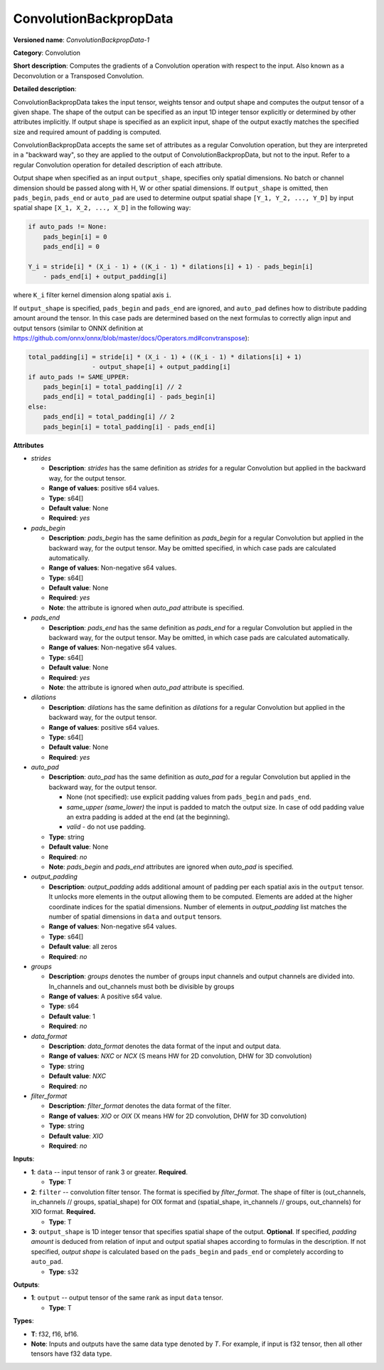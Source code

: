 .. SPDX-FileCopyrightText: 2020-2021 Intel Corporation
..
.. SPDX-License-Identifier: CC-BY-4.0

-----------------------
ConvolutionBackpropData
-----------------------

**Versioned name**: *ConvolutionBackpropData-1*

**Category**: Convolution

**Short description**: Computes the gradients of a Convolution operation with
respect to the input. Also known as a Deconvolution or a Transposed Convolution.

**Detailed description**:

ConvolutionBackpropData takes the input tensor, weights tensor and output shape
and computes the output tensor of a given shape. The shape of the output can be
specified as an input 1D integer tensor explicitly or determined by other
attributes implicitly. If output shape is specified as an explicit input, shape
of the output exactly matches the specified size and required amount of padding
is computed.

ConvolutionBackpropData accepts the same set of attributes as a regular
Convolution operation, but they are interpreted in a "backward way", so they are
applied to the output of ConvolutionBackpropData, but not to the input. Refer to
a regular Convolution operation for detailed description of each attribute.

Output shape when specified as an input ``output_shape``, specifies only spatial
dimensions. No batch or channel dimension should be passed along with H, W or
other spatial dimensions. If ``output_shape`` is omitted, then ``pads_begin``,
``pads_end`` or ``auto_pad`` are used to determine output spatial shape
``[Y_1, Y_2, ..., Y_D]`` by input spatial shape ``[X_1, X_2, ..., X_D]`` in the
following way:

.. code-block:: cpp

   if auto_pads != None:
       pads_begin[i] = 0
       pads_end[i] = 0

   Y_i = stride[i] * (X_i - 1) + ((K_i - 1) * dilations[i] + 1) - pads_begin[i]
       - pads_end[i] + output_padding[i]

where ``K_i`` filter kernel dimension along spatial axis ``i``.

If ``output_shape`` is specified, ``pads_begin`` and ``pads_end`` are ignored,
and ``auto_pad`` defines how to distribute padding amount around the tensor.
In this case pads are determined based on the next formulas to correctly align
input and output tensors (similar to ONNX definition at
https://github.com/onnx/onnx/blob/master/docs/Operators.md#convtranspose):

.. code-block:: cpp

   total_padding[i] = stride[i] * (X_i - 1) + ((K_i - 1) * dilations[i] + 1)
                    - output_shape[i] + output_padding[i]
   if auto_pads != SAME_UPPER:
       pads_begin[i] = total_padding[i] // 2
       pads_end[i] = total_padding[i] - pads_begin[i]
   else:
       pads_end[i] = total_padding[i] // 2
       pads_begin[i] = total_padding[i] - pads_end[i]

**Attributes**

* *strides*

  * **Description**: *strides* has the same definition as *strides* for a
    regular Convolution but applied in the backward way, for the output tensor.
  * **Range of values**: positive s64 values.
  * **Type**: s64[]
  * **Default value**: None
  * **Required**: *yes*

* *pads_begin*

  * **Description**: *pads_begin* has the same definition as *pads_begin* for a
    regular Convolution but applied in the backward way, for the output tensor.
    May be omitted specified, in which case pads are calculated automatically.
  * **Range of values**: Non-negative s64 values.
  * **Type**: s64[]
  * **Default value**: None
  * **Required**: *yes*
  * **Note**: the attribute is ignored when *auto_pad* attribute is specified.

* *pads_end*

  * **Description**: *pads_end* has the same definition as *pads_end* for a
    regular Convolution but applied in the backward way, for the output tensor.
    May be omitted, in which case pads are calculated automatically.
  * **Range of values**: Non-negative s64 values.
  * **Type**: s64[]
  * **Default value**: None
  * **Required**: *yes*
  * **Note**: the attribute is ignored when *auto_pad* attribute is specified.
  
* *dilations*

  * **Description**: *dilations* has the same definition as *dilations* for a
    regular Convolution but applied in the backward way, for the output tensor.
  * **Range of values**: positive s64 values.
  * **Type**: s64[]
  * **Default value**: None
  * **Required**: *yes*

* *auto_pad*

  * **Description**: *auto_pad* has the same definition as *auto_pad* for a
    regular Convolution but applied in the backward way, for the output tensor.

    * None (not specified): use explicit padding values from ``pads_begin`` and
      ``pads_end``.
    * *same_upper (same_lower)* the input is padded to match the output size.
      In case of odd padding value an extra padding is added at the end
      (at the beginning).
    * *valid* - do not use padding.

  * **Type**: string
  * **Default value**: None
  * **Required**: *no*
  * **Note**: *pads_begin* and *pads_end* attributes are ignored when *auto_pad*
    is specified.

* *output_padding*

  * **Description**: *output_padding* adds additional amount of padding per
    each spatial axis in the ``output`` tensor. It unlocks more elements in the
    output allowing them to be computed. Elements are added at the higher
    coordinate indices for the spatial dimensions. Number of elements in
    *output_padding* list matches the number of spatial dimensions in ``data``
    and ``output`` tensors.
  * **Range of values**: Non-negative s64 values.
  * **Type**: s64[]
  * **Default value**: all zeros
  * **Required**: *no*

* *groups*

  * **Description**: *groups* denotes the number of groups input channels and
    output channels are divided into. In_channels and out_channels must both be
    divisible by groups
  * **Range of values**: A positive s64 value.
  * **Type**: s64
  * **Default value**: 1
  * **Required**: *no*

* *data_format*

  * **Description**: *data_format* denotes the data format of the input and
    output data.
  * **Range of values**: *NXC* or *NCX* (S means HW for 2D convolution, DHW for
    3D convolution)
  * **Type**: string
  * **Default value**: *NXC*
  * **Required**: *no*

* *filter_format*

  * **Description**: *filter_format* denotes the data format of the filter.
  * **Range of values**: *XIO* or *OIX* (X means HW for 2D convolution, DHW for
    3D convolution)
  * **Type**: string
  * **Default value**: *XIO*
  * **Required**: *no*

**Inputs**:

* **1**: ``data`` -- input tensor of rank 3 or greater. **Required**.

  * **Type**: T

* **2**: ``filter`` --  convolution filter tensor. The format is specified by
  *filter_format*. The shape of filter is (out_channels, in_channels // groups,
  spatial_shape) for OIX format and (spatial_shape, in_channels // groups,
  out_channels)  for XIO format. **Required.**

  * **Type**: T

* **3**: ``output_shape`` is 1D integer tensor that specifies spatial shape of
  the output. **Optional**. If specified, *padding amount* is deduced from
  relation of input and output spatial shapes according to formulas in the
  description. If not specified, *output shape* is calculated based on the
  ``pads_begin`` and ``pads_end`` or completely according to ``auto_pad``.

  * **Type**: s32

**Outputs**:

* **1**: ``output`` -- output tensor of the same rank as input ``data`` tensor.

  * **Type**: T

**Types**:

* **T**: f32, f16, bf16.
* **Note**: Inputs and outputs have the same data type denoted by *T*. For
  example, if input is f32 tensor, then all other tensors have f32 data type.

